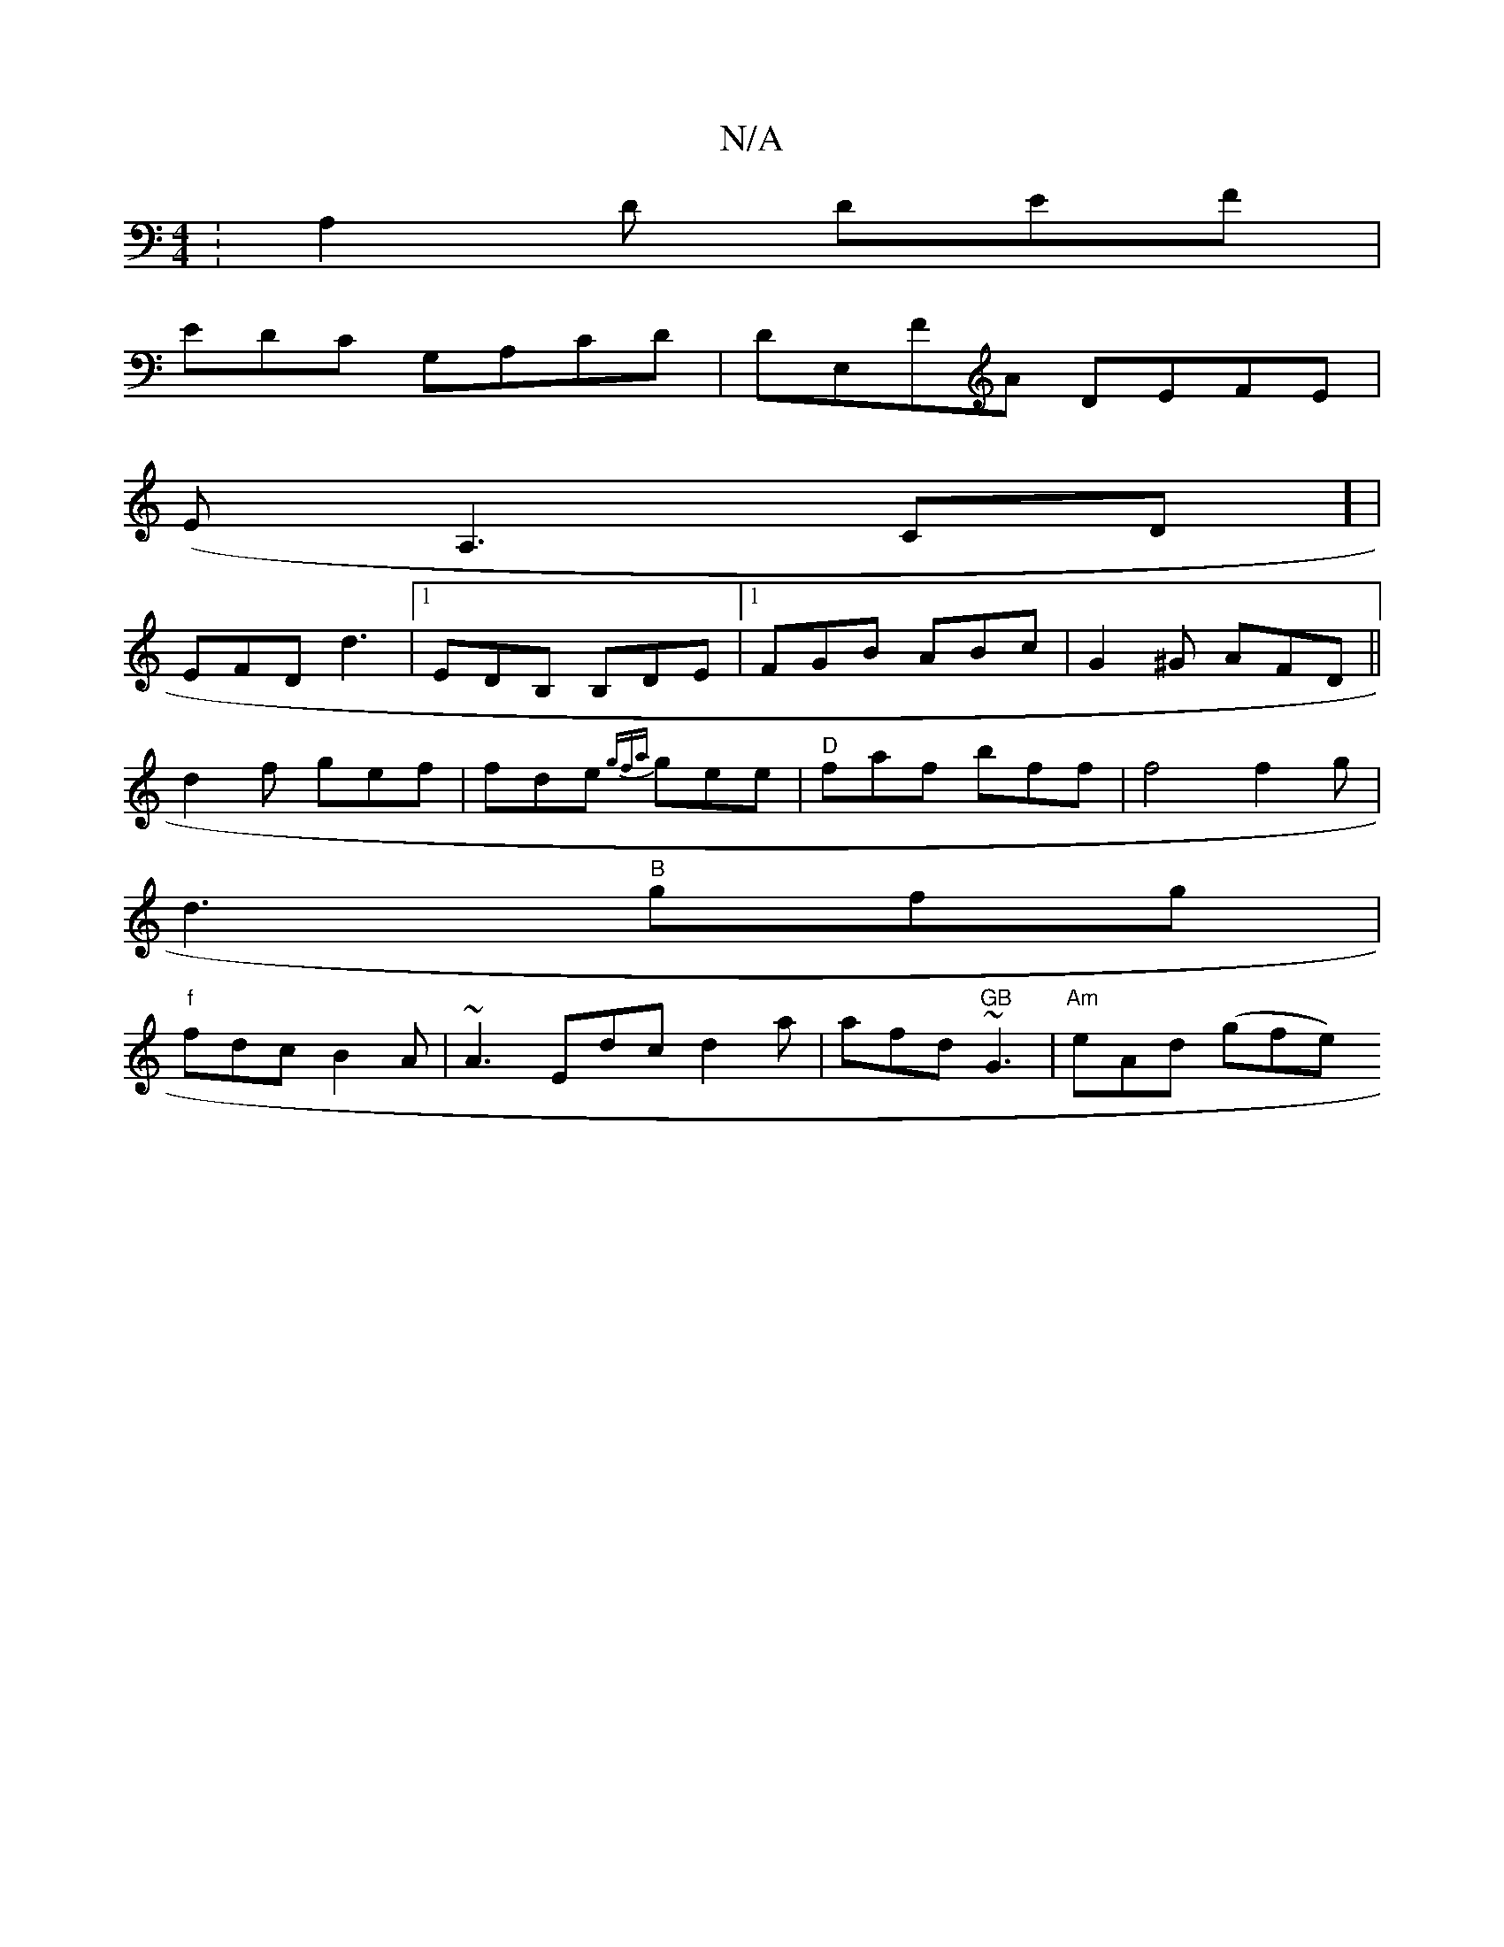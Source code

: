 X:1
T:N/A
M:4/4
R:N/A
K:Cmajor
: A,2D DEF |
EDC G,A,CD|DE,FA DEFE |
(EA,3 CD] |
EFD d3 |1 EDB, B,DE |[1 FGB ABc|G2^G AFD||
d2f gef|fde {gfa}gee|"D" faf bff|f4 f2g|
d3 "B" gfg|
"f"fdc B2A | ~A3 Edc d2a | afd "GB"~G3 | "Am"eAd (gfe) 